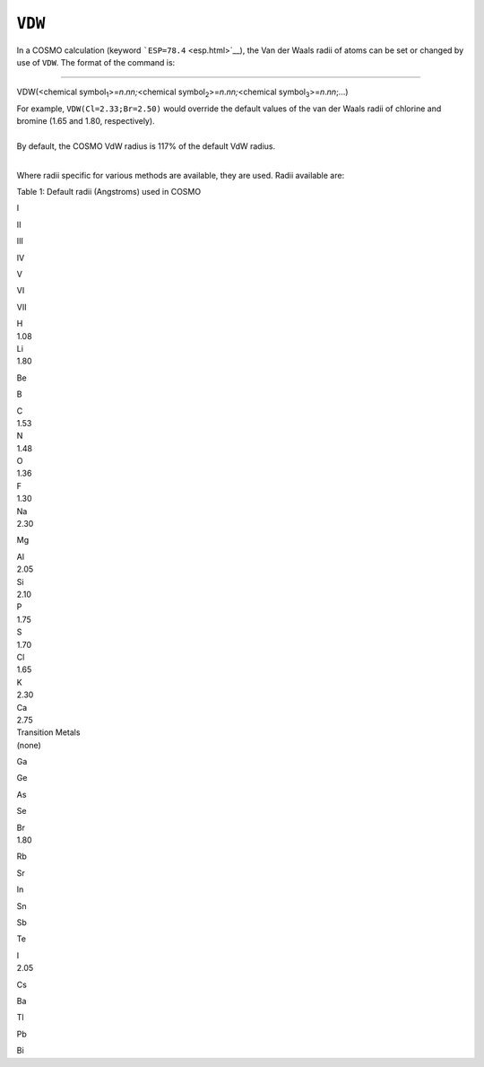 .. _VDW:

``VDW``
=======

In a COSMO calculation (keyword ```ESP=78.4`` <esp.html>`__), the Van
der Waals radii of atoms can be set or changed by use of ``VDW``. The
format of the command is:

````

VDW(<chemical symbol\ :sub:`1`>=\ *n*.\ *nn;*\ <chemical
symbol\ :sub:`2`>=\ *n*.\ *nn;*\ <chemical
symbol\ :sub:`3`>=\ *n*.\ *nn*;...)

| For example, ``VDW(Cl=2.33;Br=2.50)`` would override the default
  values of the van der Waals radii of chlorine and bromine (1.65 and
  1.80, respectively).
|  

| By default, the COSMO VdW radius is 117% of the default VdW radius.
|  

Where radii specific for various methods are available, they are used. 
Radii available are:

Table 1: Default radii (Angstroms) used in COSMO

I

II

 

III

IV

V

VI

VII

| H
| 1.08

 

 

| Li
| 1.80

Be

B

| C
| 1.53

| N
| 1.48

| O
| 1.36

| F
| 1.30

| Na
| 2.30

Mg

| Al
| 2.05

| Si
| 2.10

| P
| 1.75

| S
| 1.70

| Cl
| 1.65

| K
| 2.30

| Ca
| 2.75

 

| Transition Metals
| (none)

Ga

Ge

As

Se

| Br
| 1.80

Rb

Sr

In

Sn

Sb

Te

| I
| 2.05

Cs

Ba

Tl

Pb

Bi

 

 
